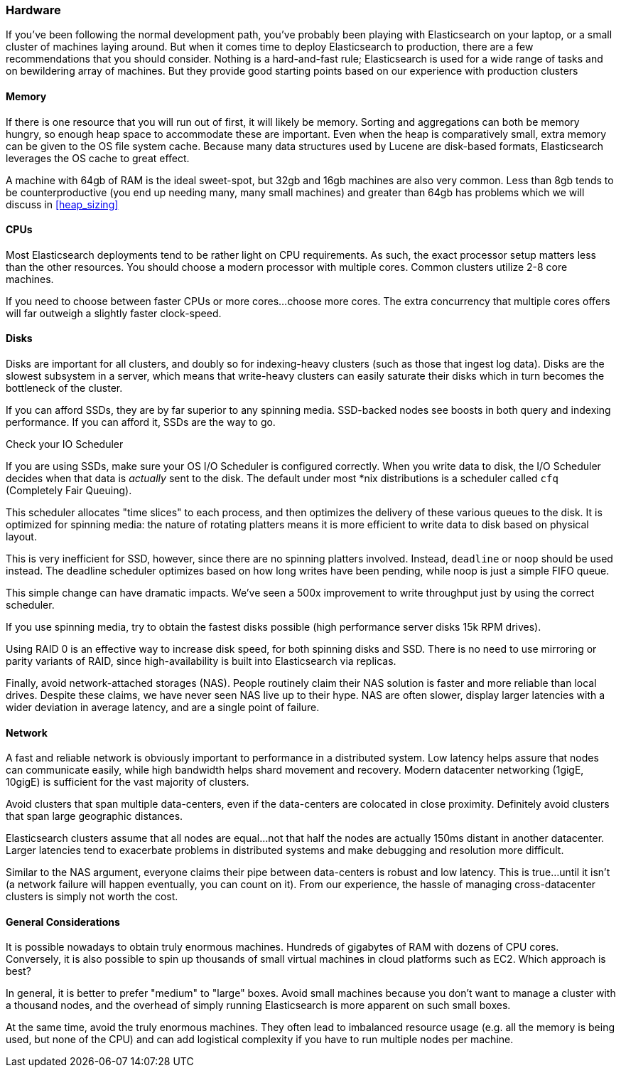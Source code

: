 [[hardware]]
=== Hardware

If you've been following the normal development path, you've probably been playing
with Elasticsearch on your laptop, or a small cluster of machines laying around.
But when it comes time to deploy Elasticsearch to production, there are a few
recommendations that you should consider.  Nothing is a hard-and-fast rule; 
Elasticsearch is used for a wide range of tasks and on bewildering array of
machines.  But they provide good starting points based on our experience with
production clusters

==== Memory

If there is one resource that you will run out of first, it will likely be memory.
Sorting and aggregations can both be memory hungry, so enough heap space to
accommodate these are important.  Even when the heap is comparatively small,
extra memory can be given to the OS file system cache.  Because many data structures
used by Lucene are disk-based formats, Elasticsearch leverages the OS cache to
great effect.

A machine with 64gb of RAM is the ideal sweet-spot, but 32gb and 16gb machines
are also very common.  Less than 8gb tends to be counterproductive (you end up
needing many, many small machines) and greater than 64gb has problems which we will
discuss in <<heap_sizing>>

==== CPUs

Most Elasticsearch deployments tend to be rather light on CPU requirements.  As
such, the exact processor setup matters less than the other resources.  You should
choose a modern processor with multiple cores.  Common clusters utilize 2-8
core machines.

If you need to choose between faster CPUs or more cores...choose more cores.  The
extra concurrency that multiple cores offers will far outweigh a slightly faster
clock-speed.

==== Disks

Disks are important for all clusters, and doubly so for indexing-heavy clusters
(such as those that ingest log data).  Disks are the slowest subsystem in a server,
which means that write-heavy clusters can easily saturate their disks which in
turn becomes the bottleneck of the cluster.

If you can afford SSDs, they are by far superior to any spinning media.  SSD-backed
nodes see boosts in both query and indexing performance.  If you can afford it,
SSDs are the way to go.

.Check your IO Scheduler
****
If you are using SSDs, make sure your OS I/O Scheduler is configured correctly.
When you write data to disk, the I/O Scheduler decides when that data is 
_actually_ sent to the disk.  The default under most *nix distributions is a
scheduler called `cfq` (Completely Fair Queuing).  

This scheduler allocates "time slices" to each process, and then optimizes the 
delivery of these various queues to the disk.  It is optimized for spinning media:
the nature of rotating platters means it is more efficient to write data to disk
based on physical layout.

This is very inefficient for SSD, however, since there are no spinning platters
involved.  Instead, `deadline` or `noop` should be used instead.  The deadline
scheduler optimizes based on how long writes have been pending, while noop
is just a simple FIFO queue.

This simple change can have dramatic impacts.  We've seen a 500x improvement
to write throughput just by using the correct scheduler.
****

If you use spinning media, try to obtain the fastest disks possible (high
performance server disks 15k RPM drives).  

Using RAID 0 is an effective way to increase disk speed, for both spinning disks
and SSD.  There is no need to use mirroring or parity variants of RAID, since
high-availability is built into Elasticsearch via replicas.

Finally, avoid network-attached storages (NAS).  People routinely claim their 
NAS solution is faster and more reliable than local drives.  Despite these claims,
we have never seen NAS live up to their hype.  NAS are often slower, display
larger latencies with a wider deviation in average latency, and are a single
point of failure.

==== Network

A fast and reliable network is obviously important to performance in a distributed
system.  Low latency helps assure that nodes can communicate easily, while
high bandwidth helps shard movement and recovery.  Modern datacenter networking
(1gigE, 10gigE) is sufficient for the vast majority of clusters.

Avoid clusters that span multiple data-centers, even if the data-centers are
colocated in close proximity.  Definitely avoid clusters that span large geographic
distances.

Elasticsearch clusters assume that all nodes are equal...not that half the nodes
are actually 150ms distant in another datacenter.  Larger latencies tend to
exacerbate problems in distributed systems and make debugging and resolution
more difficult.  

Similar to the NAS argument, everyone claims their pipe between data-centers is
robust and low latency.  This is true...until it isn't (a network failure will
happen eventually, you can count on it).  From our experience, the hassle of 
managing cross-datacenter clusters is simply not worth the cost.

==== General Considerations

It is possible nowadays to obtain truly enormous machines.  Hundreds of gigabytes
of RAM with dozens of CPU cores.  Conversely, it is also possible to spin up
thousands of small virtual machines in cloud platforms such as EC2.  Which 
approach is best?

In general, it is better to prefer "medium" to "large" boxes.  Avoid small machines
because you don't want to manage a cluster with a thousand nodes, and the overhead
of simply running Elasticsearch is more apparent on such small boxes.

At the same time, avoid the truly enormous machines.  They often lead to imbalanced
resource usage (e.g. all the memory is being used, but none of the CPU) and can
add logistical complexity if you have to run multiple nodes per machine.


